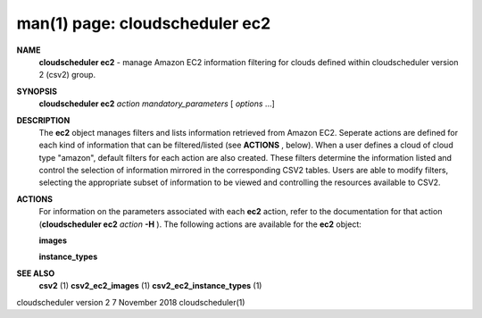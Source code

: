 .. File generated by /hepuser/crlb/Git/cloudscheduler/utilities/cli_doc_to_rst - DO NOT EDIT
..
.. To modify the contents of this file:
..   1. edit the man page file(s) ".../cloudscheduler/cli/man/csv2_ec2.1"
..   2. run the utility ".../cloudscheduler/utilities/cli_doc_to_rst"
..

man(1) page: cloudscheduler ec2
===============================

 
 
 
**NAME**  
       **cloudscheduler ec2** 
       - manage Amazon EC2 information filtering for clouds 
       defined within cloudscheduler version 2 (csv2) group.
 
**SYNOPSIS**  
       **cloudscheduler ec2** *action* *mandatory_parameters*
       [ *options*
       ...] 
 
**DESCRIPTION**  
       The **ec2** 
       object manages filters and  lists  information  retrieved  from 
       Amazon  EC2.  Seperate actions are defined for each kind of information
       that can be filtered/listed (see **ACTIONS** , 
       below).  When a user  defines 
       a  cloud  of  cloud  type "amazon", default filters for each action are
       also created.  These filters determine the information listed and  
       control  the  selection  of information mirrored in the corresponding CSV2
       tables.  Users are able to modify filters,  selecting  the  appropriate
       subset of information to be viewed and controlling the resources 
       available to CSV2.
 
**ACTIONS**  
       For information on the parameters  associated  with  each  **ec2** 
       action, 
       refer  to  the documentation for that action (**cloudscheduler ec2** *action* 
       **-H** ). 
       The following actions are available for the **ec2** 
       object: 
 
       **images**  
 
       **instance_types**  
 
**SEE ALSO**  
       **csv2** 
       (1) **csv2_ec2_images** 
       (1) **csv2_ec2_instance_types** 
       (1) 
 
 
 
cloudscheduler version 2        7 November 2018              cloudscheduler(1)
 

